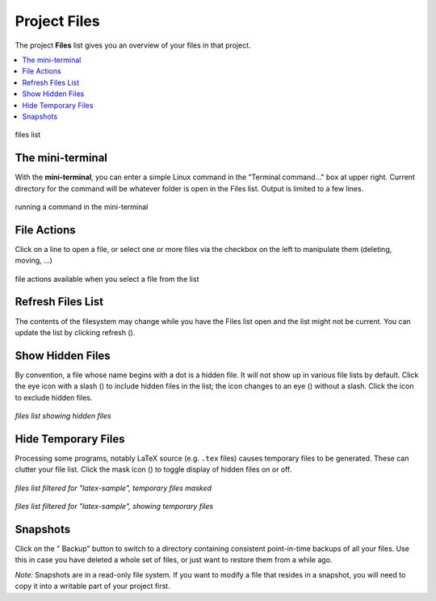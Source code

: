 .. index:: Projects; Files list
.. index:: Files list
.. _project-files:

----------------------------------
Project Files
----------------------------------

The project **Files** list gives you an overview of your files in that project.

.. contents::
   :local:
   :depth: 1

.. figure:: img/project-files/files-list.png
     :width: 80%
     :align: center

     files list

.. index:: Files list; mini-terminal
.. _mini-terminal:

The mini-terminal
=====================

With the **mini-terminal**, you can enter a simple Linux command in the "Terminal command..." box at upper right. Current directory for the command will be whatever folder is open in the Files list. Output is limited to a few lines.

.. figure:: img/project-files/mini-terminal.png
     :width: 80%
     :align: center

     running a command in the mini-terminal


.. index:: Files list; file actions
.. _file-actions:

File Actions
=====================

Click on a line to open a file,
or select one or more files via the checkbox on the left to manipulate them (deleting, moving, ...)

.. figure:: img/project-files/file-actions.png
     :width: 80%
     :align: center

     file actions available when you select a file from the list


.. index:: Files list; refresh
.. _refresh-files:

Refresh Files List
=====================

The contents of the filesystem may change while you have the Files list open and the list might not be current. You can update the list by clicking refresh (|refresh|).

.. index:: Hidden Files; in Files list
.. index:: Files list; hidden files
.. _hidden-files:

Show Hidden Files
=====================

By convention, a file whose name begins with a dot is a hidden file. It will not show up in various file lists by default. Click the eye icon with a slash (|eye-slash|) to include hidden files in the list; the icon changes to an eye (|eye|)  without a slash. Click the |eye| icon to exclude hidden files.

.. figure:: img/project-files/files-with-hidden.png
     :width: 80%
     :align: center

     *files list showing hidden files*

.. index:: Masked files; hide temporary files
.. index:: Temporary files; hiding
.. index:: Files list; masked files

.. _masked-files:

Hide Temporary Files
=====================

Processing some programs, notably LaTeX source (e.g. ``.tex`` files) causes temporary files to be generated. These can clutter your file list. Click the mask icon (|mask|) to toggle display of hidden files on or off.

.. figure:: img/project-files/files-filtered-mask.png
     :width: 80%
     :align: center

     *files list filtered for "latex-sample", temporary files masked*

.. figure:: img/project-files/files-filtered-nomask.png
     :width: 80%
     :align: center

     *files list filtered for "latex-sample", showing temporary files*

.. index:: Backups; in Files list
.. index:: Snapshots; in Files list
.. index:: Files list; snapshots

.. _project-snapshot:

Snapshots
=====================

Click on the "|life-ring| Backup" button to switch to a directory containing consistent point-in-time backups of all your files.
Use this in case you have deleted a whole set of files, or just want to restore them from a while ago.

*Note:* Snapshots are in a read-only file system. If you want to modify a file that resides in a snapshot, you will need to copy it into a writable part of your project first.

.. |life-ring|
    image:: https://raw.githubusercontent.com/encharm/Font-Awesome-SVG-PNG/master/black/png/128/life-ring.png
    :width: 16px

.. |refresh|
    image:: https://raw.githubusercontent.com/encharm/Font-Awesome-SVG-PNG/master/black/png/128/refresh.png
    :width: 16px

.. |eye|
    image:: https://raw.githubusercontent.com/encharm/Font-Awesome-SVG-PNG/master/black/png/128/eye.png
    :width: 16px

.. |eye-slash|
    image:: https://raw.githubusercontent.com/encharm/Font-Awesome-SVG-PNG/master/black/png/128/eye-slash.png
    :width: 16px

.. |mask|
     image:: img/icons/mask-icon.png
     :width: 16px
